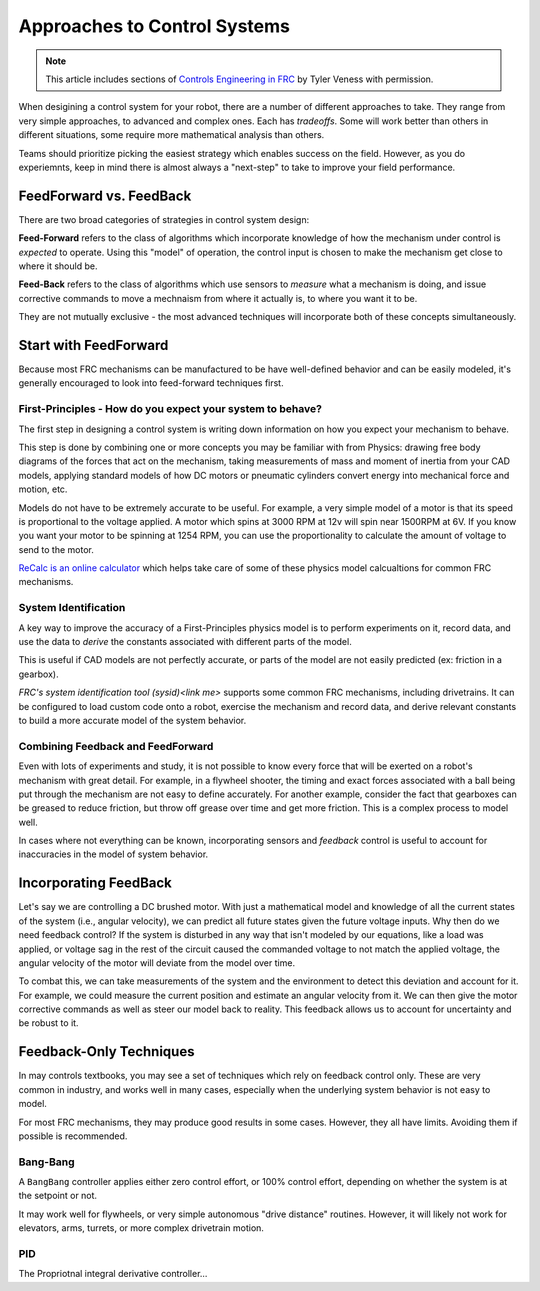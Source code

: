 Approaches to Control Systems
=============================

.. note:: This article includes sections of `Controls Engineering in FRC <https://file.tavsys.net/control/controls-engineering-in-frc.pdf>`__ by Tyler Veness with permission.

When desigining a control system for your robot, there are a number of different approaches to take. They range from very simple approaches, to advanced and complex ones. Each has *tradeoffs*. Some will work better than others in different situations, some require more mathematical analysis than others.

Teams should prioritize picking the easiest strategy which enables success on the field. However, as you do experiemnts, keep in mind there is almost always a "next-step" to take to improve your field performance.

FeedForward vs. FeedBack
------------------------

There are two broad categories of strategies in control system design:

**Feed-Forward** refers to the class of algorithms which incorporate knowledge of how the mechanism under control is *expected* to operate. Using this "model" of operation, the control input is chosen to make the mechanism get close to where it should be.

**Feed-Back** refers to the class of algorithms which use sensors to *measure* what a mechanism is doing, and issue corrective commands to move a mechnaism from where it actually is, to where you want it to be.

They are not mutually exclusive - the most advanced techniques will incorporate both of these concepts simultaneously.

Start with FeedForward
-----------------------

Because most FRC mechanisms can be manufactured to be have well-defined behavior and can be easily modeled, it's generally encouraged to look into feed-forward techniques first. 

First-Principles - How do you expect your system to behave?
```````````````````````````````````````````````````````````

The first step in designing a control system is writing down information on how you expect your mechanism to behave.

This step is done by combining one or more concepts you may be familiar with from Physics: drawing free body diagrams of the forces that act on the mechanism, taking measurements of mass and moment of inertia from your CAD models, applying standard models of how DC motors or pneumatic cylinders convert energy into mechanical force and motion, etc.

Models do not have to be extremely accurate to be useful. For example, a very simple model of a motor is that its speed is proportional to the voltage applied. A motor which spins at 3000 RPM at 12v will spin near 1500RPM at 6V. If you know you want your motor to be spinning at 1254 RPM, you can use the proportionality to calculate the amount of voltage to send to the motor.

`ReCalc is an online calculator <https://www.reca.lc/>`__ which helps take care of some of these physics model calcualtions for common FRC mechanisms.


System Identification
`````````````````````

A key way to improve the accuracy of a First-Principles physics model is to perform experiments on it, record data, and use the data to *derive* the constants associated with different parts of the model.

This is useful if CAD models are not perfectly accurate, or parts of the model are not easily predicted (ex: friction in a gearbox).

`FRC's system identification tool (sysid)<link me>` supports some common FRC mechanisms, including drivetrains. It can be configured to load custom code onto a robot, exercise the mechanism and record data, and derive relevant constants to build a more accurate model of the system behavior.

Combining Feedback and FeedForward
``````````````````````````````````

Even with lots of experiments and study, it is not possible to know every force that will be exerted on a robot's mechanism with great detail. For example, in a flywheel shooter, the timing and exact forces associated with a ball being put through the mechanism are not easy to define accurately. For another example, consider the fact that gearboxes can be greased to reduce friction, but throw off grease over time and get more friction. This is a complex process to model well.

In cases where not everything can be known, incorporating sensors and *feedback* control is useful to account for inaccuracies in the model of system behavior.


Incorporating FeedBack
----------------------

Let's say we are controlling a DC brushed motor. With just a mathematical model and knowledge of all the current states of the system (i.e., angular velocity), we can predict all future states given the future voltage inputs. Why then do we need feedback control? If the system is disturbed in any way that isn't modeled by our equations, like a load was applied, or voltage sag in the rest of the circuit caused the commanded voltage to not match the applied voltage, the angular velocity of the motor will deviate from the model over time.

To combat this, we can take measurements of the system and the environment to detect this deviation and account for it. For example, we could measure the current position and estimate an angular velocity from it. We can then give the motor corrective commands as well as steer our model back to reality. This feedback allows us to account for uncertainty and be robust to it.


Feedback-Only Techniques
------------------------

In may controls textbooks, you may see a set of techniques which rely on feedback control only. These are very common in industry, and works well in many cases, especially when the underlying system behavior is not easy to model.

For most FRC mechanisms, they may produce good results in some cases. However, they all have limits. Avoiding them if possible is recommended.

Bang-Bang
`````````

A ``BangBang`` controller applies either zero control effort, or 100% control effort, depending on whether the system is at the setpoint or not.

It may work well for flywheels, or very simple autonomous "drive distance" routines. However, it will likely not work for elevators, arms, turrets, or more complex drivetrain motion.



PID
```

The Propriotnal integral derivative controller...
